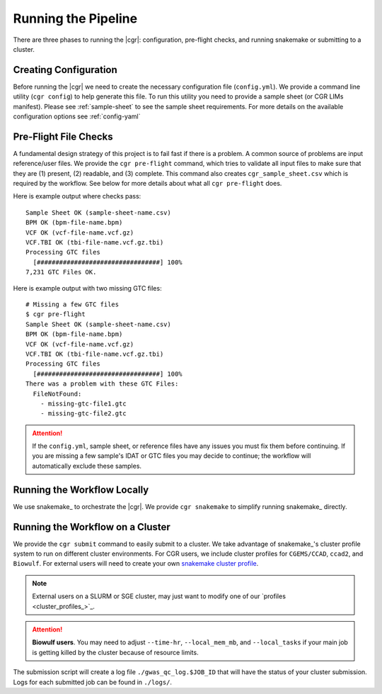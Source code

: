 Running the Pipeline
====================

There are three phases to running the |cgr|: configuration, pre-flight checks, and running snakemake or submitting to a cluster.

.. _`cgr-config`:

Creating Configuration
----------------------

Before running the |cgr| we need to create the necessary configuration file (``config.yml``).
We provide a command line utility (``cgr config``) to help generate this file.
To run this utility you need to provide a sample sheet (or CGR LIMs manifest).
Please see :ref:`sample-sheet` to see the sample sheet requirements.
For more details on the available configuration options see :ref:`config-yaml`

.. click:: cgr_gwas_qc.cli.config:typer_click_object
   :prog: cgr config
   :nested: full

.. _`cgr-preflight`:

Pre-Flight File Checks
----------------------

A fundamental design strategy of this project is to fail fast if there is a problem.
A common source of problems are input reference/user files.
We provide the ``cgr pre-flight`` command, which tries to validate all input files to make sure that they are (1) present, (2) readable, and (3) complete.
This command also creates ``cgr_sample_sheet.csv`` which is required by the workflow.
See below for more details about what all ``cgr pre-flight`` does.

Here is example output where checks pass::

    Sample Sheet OK (sample-sheet-name.csv)
    BPM OK (bpm-file-name.bpm)
    VCF OK (vcf-file-name.vcf.gz)
    VCF.TBI OK (tbi-file-name.vcf.gz.tbi)
    Processing GTC files
      [#################################] 100%
    7,231 GTC Files OK.

Here is example output with two missing GTC files::

    # Missing a few GTC files
    $ cgr pre-flight
    Sample Sheet OK (sample-sheet-name.csv)
    BPM OK (bpm-file-name.bpm)
    VCF OK (vcf-file-name.vcf.gz)
    VCF.TBI OK (tbi-file-name.vcf.gz.tbi)
    Processing GTC files
      [#################################] 100%
    There was a problem with these GTC Files:
      FileNotFound:
        - missing-gtc-file1.gtc
        - missing-gtc-file2.gtc

.. attention::
   If the ``config.yml``, sample sheet, or reference files have any issues you must fix them before continuing.
   If you are missing a few sample's IDAT or GTC files you may decide to continue;
   the workflow will automatically exclude these samples.

.. click:: cgr_gwas_qc.cli.pre_flight:typer_click_object
   :prog: cgr pre-flight
   :nested: full

.. _`cgr-snakemake`:

Running the Workflow Locally
----------------------------

We use snakemake_ to orchestrate the |cgr|.
We provide ``cgr snakemake`` to simplify running snakemake_ directly.

.. click:: cgr_gwas_qc.cli.snakemake:typer_click_object
   :prog: cgr snakemake
   :nested: full

.. _`cgr-submit`:

Running the Workflow on a Cluster
---------------------------------

We provide the ``cgr submit`` command to easily submit to a cluster.
We take advantage of snakemake_'s cluster profile system to run on different cluster environments.
For CGR users, we include cluster profiles for ``CGEMS/CCAD``, ``ccad2``, and ``Biowulf``.
For external users will need to create your own `snakemake cluster profile`_.

.. _`snakemake cluster profile`: https://github.com/snakemake-profiles/doc

.. click:: cgr_gwas_qc.cli.submit:typer_click_object
   :prog: cgr submit
   :nested: full

.. note::
   External users on a SLURM or SGE cluster, may just want to modify one of our `profiles <cluster_profiles_>`_.

.. attention::

   **Biowulf users**.
   You may need to adjust ``--time-hr``, ``--local_mem_mb``, and ``--local_tasks``
   if your main job is getting killed by the cluster because of resource limits.

The submission script will create a log file ``./gwas_qc_log.$JOB_ID`` that will have the status of your cluster submission.
Logs for each submitted job can be found in ``./logs/``.
